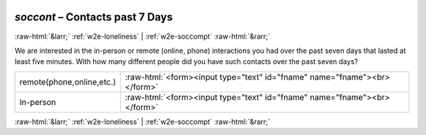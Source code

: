 .. _w2e-soccont: 

 
 .. role:: raw-html(raw) 
        :format: html 
 
`soccont` – Contacts past 7 Days
========================================== 


:raw-html:`&larr;` :ref:`w2e-loneliness` | :ref:`w2e-soccompt` :raw-html:`&rarr;` 
 

We are interested in the in-person or remote (online, phone) interactions you had over the past seven days that lasted at least five minutes. With how many different people did you have such contacts over the past seven days?
 
.. csv-table:: 
   :delim: | 
 
           remote(phone,online,etc.) | :raw-html:`<form><input type="text" id="fname" name="fname"><br></form>` 
           In-person | :raw-html:`<form><input type="text" id="fname" name="fname"><br></form>` 

.. image:: ../_screenshots/w2-soccont.png 


:raw-html:`&larr;` :ref:`w2e-loneliness` | :ref:`w2e-soccompt` :raw-html:`&rarr;` 
 
